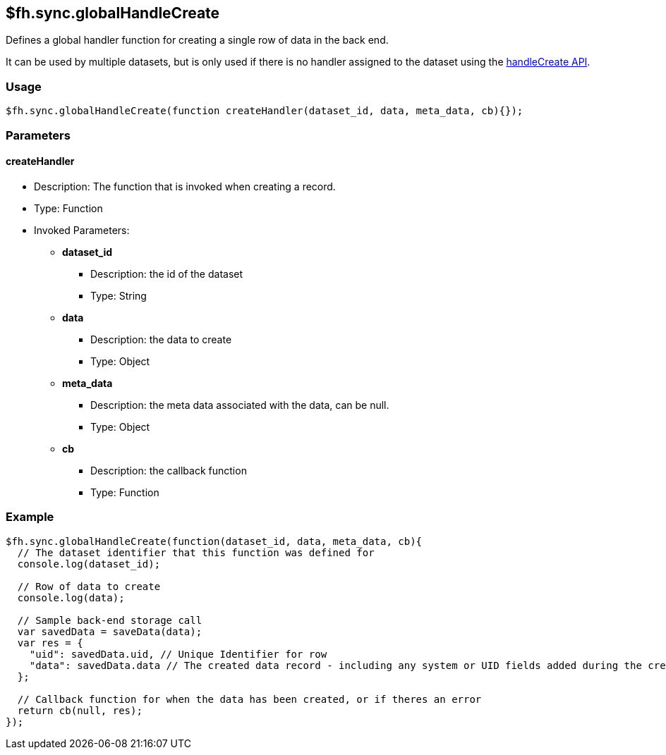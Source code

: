 [[fh-sync-globalhandlecreate]]
== $fh.sync.globalHandleCreate



Defines a global handler function for creating a single row of data in the back end.

It can be used by multiple datasets, but is only used if there is no handler assigned to the dataset using the xref:fh-sync-handlecreate[handleCreate API].

=== Usage

[source,javascript]
----
$fh.sync.globalHandleCreate(function createHandler(dataset_id, data, meta_data, cb){});
----

=== Parameters

==== createHandler
* Description: The function that is invoked when creating a record.
* Type: Function
* Invoked Parameters:
** *dataset_id*
*** Description: the id of the dataset
*** Type: String
** *data*
*** Description: the data to create
*** Type: Object
** *meta_data*
*** Description: the meta data associated with the data, can be null.
*** Type: Object
** *cb*
*** Description: the callback function
*** Type: Function

=== Example

[source,javascript]
----
$fh.sync.globalHandleCreate(function(dataset_id, data, meta_data, cb){
  // The dataset identifier that this function was defined for
  console.log(dataset_id);

  // Row of data to create
  console.log(data);

  // Sample back-end storage call
  var savedData = saveData(data);
  var res = {
    "uid": savedData.uid, // Unique Identifier for row
    "data": savedData.data // The created data record - including any system or UID fields added during the create process
  };

  // Callback function for when the data has been created, or if theres an error
  return cb(null, res);
});
----
